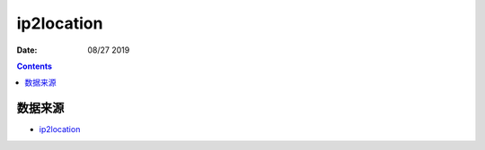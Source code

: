 ip2location
================

:Date: 08/27 2019

.. contents::


数据来源
----------

*   `ip2location <https://ip2location.com>`_
